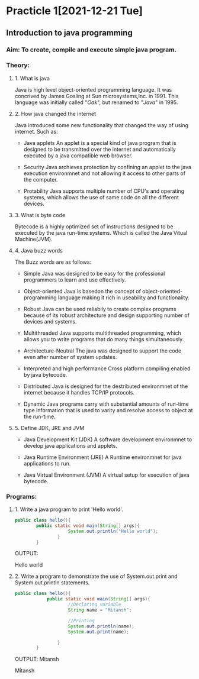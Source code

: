 * Practicle 1[2021-12-21 Tue]
** Introduction to java programming
*** Aim: To create, compile and execute simple java program.
*** Theory:
**** 1. What is java
    Java is high level object-oriented programming language. It was concrived by James Gosling at Sun microsystems,Inc. in 1991. This language was initially called "/Oak/", but renamed to "/Java/" in 1995.

**** 2. How java changed the internet
    Java introduced some new functionality that changed the way of using internet.
    Such as:
    - Java applets
      An applet is a special kind of java program that is designed to be transmitted over the internet and automatically executed by a java compatible web browser.

    - Security
      Java archieves protection by confining an applet to the java execution environmnet and not allowing it access to other parts of the computer.

    - Protability
      Java supports multiple number of CPU's and operating systems, which allows the use of same code on all the different devices.

**** 3. What is byte code
    Bytecode is a highly optimized set of instructions designed to be executed by the java run-time systems. Which is called the Java Vitual Machine(JVM).

**** 4. Java buzz words
    The Buzz words are as follows:
    - Simple
      Java was designed to be easy for the professional programmers to learn and use effectively.

    - Object-oriented
      Java is basedon the concept of object-oriented-programming language making it rich in useability and functionality.

    - Robust
      Java can be used reliabily to create complex programs because of its robust architecture and design supporting number of devices and systems.

    - Multithreaded
      Java supports multithreaded programming, which allows you to write programs that do many things simultaneously.

    - Architecture-Neutral
      The java was designed to support the code even after number of system updates.

    - Interpreted and high performance
      Cross platform compiling enabled by java bytecode.

    - Distributed
      Java is designed for the destributed environmnet of the internet because it handles TCP/IP protocols.

    - Dynamic
      Java programs carry with substantial amounts of run-time type information that is used to varity and resolve access to object at the run-time.

**** 5. Define JDK, JRE and JVM
    - Java Development Kit (JDK)
      A  software development environmnet to develop java applications and applets.

    - Java Runtime Environment (JRE)
      A Runtime environmnet for java applications to run.

    - Java Virtual Environment (JVM)
      A virtual setup for execution of java bytecode.

*** Programs:
**** 1. Write a java program to print 'Hello world'.

    #+BEGIN_SRC java
public class hello(){
        public static void main(String[] args){
                    System.out.println("Hello world");
                }
        }
    #+END_SRC

    OUTPUT:

    Hello world

**** 2. Write a program to demonstrate the use of System.out.print and System.out.println statements.

    #+BEGIN_SRC java
public class hello(){
            public static void main(String[] args){
                    //Declaring variable
                    String name = "Mitansh";

                    //Printing
                    System.out.println(name);
                    System.out.print(name);

                }
        }
    #+END_SRC

    OUTPUT:
    Mitansh

    Mitansh
